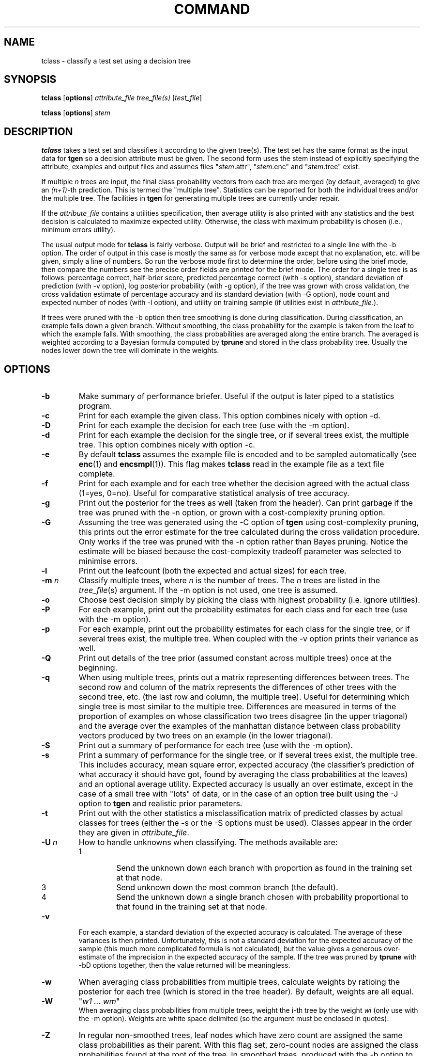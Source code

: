 .TH COMMAND 1 local
.SH NAME
tclass \- classify a test set using a decision tree
.SH SYNOPSIS
.B tclass 
[\fBoptions\fR] \fIattribute_file tree_file(s)\fR [\fItest_file\fR]
.PP
.B tclass 
[\fBoptions\fR] \fIstem\fR
.SH DESCRIPTION
.PP
.B tclass 
takes a test set and classifies it according to the given tree(s).
The test set has the same format as the input data for \fBtgen\fR
so a decision attribute must be given.  The second form uses the stem
instead of explicitly specifying the attribute, examples and output
files and assumes files
"\fIstem\fR.attr", "\fIstem\fR.enc" and "\fIstem\fR.tree"
exist.

If multiple \fIn\fR
trees are input, the final class probability vectors from each tree
are merged (by default, averaged) to give an
\fI(n+1)\fR-th
prediction.  This is termed the "multiple tree".  Statistics can be
reported for both the individual trees and/or the multiple tree.
The facilities in 
.B tgen
for generating multiple trees are currently under repair.
.PP
If the \fIattribute\_file\fR contains a utilities specification, then average
utility is also printed with any statistics and the best decision is
calculated to maximize expected utility.  Otherwise, the class with
maximum probability is chosen (i.e., minimum errors utility).
.PP
The usual output mode for 
.B tclass
is fairly verbose.
Output will be brief and restricted to a single line with the
\-b option.
The order of output in this case
is mostly the same as for verbose mode
except that no explanation, etc. will be given,
simply a line of numbers.
So run the verbose mode first to determine the order,
before using the brief mode,
then compare the numbers see the precise order fields are printed 
for the brief mode.
The order for a single tree is as follows:
percentage correct, half-brier score, predicted percentage correct
(with \-s option),
standard deviation of prediction (with \-v option),
log posterior probability (with \-g option),
if the tree was grown with cross validation,
the cross validation estimate of
percentage accuracy and its standard deviation (with \-G option),
node count and expected number of nodes (with \-l option),
and utility on training sample (if utilities exist in \fIattribute_file\fR.).
.PP
If trees were pruned with the \-b option then tree smoothing
is done during classification.
During classification, an example falls down a given branch.
Without smoothing, the class probability for the example
is taken from the leaf to which the example falls.
With smoothing, the class probabilities are averaged
along the entire branch.  The averaged is weighted
according to a Bayesian formula computed by \fBtprune\fR
and stored in the class probability tree.
Usually the nodes lower down the tree will dominate in the weights.

.SH OPTIONS
.TP
.B \-b
Make summary of performance briefer.
Useful if the output is later piped to a statistics program.
.TP
.B \-c
Print for each example the given class.  This option combines nicely
with option \-d.
.TP
.B \-D
Print for each example the decision for each tree 
(use with the \-m option).
.TP
.B \-d
Print for each example the decision for the single tree, or if several
trees exist, the multiple tree.  This option combines nicely with
option \-c.
.TP
.B \-e
By default
.B tclass
assumes the example file is encoded and to be sampled automatically
(see \fBenc\fR(1) and \fBencsmpl\fR(1)).
This flag makes
.B tclass
read in the example file as a text file complete.
.TP
.B \-f
Print for each example and for each tree
whether the decision agreed with the actual class (1=yes, 0=no).
Useful for comparative statistical analysis of tree accuracy.
.TP
.B \-g
Print out the posterior for the trees as well (taken from the header).
Can print garbage if the tree was pruned with the \-n option,
or grown with a cost-complexity pruning option.
.TP
.B \-G
Assuming the tree was generated using the \-C option of
\fBtgen\fR 
using cost-complexity pruning,
this prints out the error estimate for the tree
calculated during the cross validation procedure.
Only works if the tree was pruned with the \-n
option rather than Bayes pruning.
Notice the estimate will be biased because the cost-complexity
tradeoff parameter was selected to minimise errors.
.TP
.B \-l
Print out the leafcount (both the expected and actual sizes) for each tree.
.TP
.B \-m \fIn\fR
Classify multiple trees,
where \fIn\fR is the number of trees.
The \fIn\fR trees are listed in the \fItree_file\fR(s) argument.
If the \-m option is not used,
one tree is assumed.
.TP
.B \-o
Choose best decision simply by picking the class with highest probability
(i.e. ignore utilities).
.TP
.B \-P
For each example,
print out the probability estimates for each class and for each tree
(use with the \-m option).
.TP
.B \-p
For each example,
print out the probability estimates for each class 
for the single tree, or if several trees exist, the multiple tree.
When coupled with the \-v option prints their variance as well.
.TP
.B \-Q
Print out details of the tree prior (assumed constant across multiple trees)
once at the beginning.
.TP
.B \-q
When using multiple trees, prints out a matrix representing 
differences between trees.
The second row and column of the matrix represents the differences
of other trees with the second tree, etc.
(the last row and column, the multiple tree).
Useful for determining which single tree is most similar to the multiple tree.
Differences are measured in terms of the proportion of examples
on whose classification two trees disagree
(in the upper triagonal)
and the average over the examples of the manhattan distance
between class probability vectors produced by two trees
on an example (in the lower triagonal).
.TP
.B \-S
Print out a summary of performance for each tree
(use with the \-m option).
.TP
.B \-s
Print a summary of performance
for the single tree, or if several trees exist, the multiple tree.
This includes
accuracy, mean square error, expected accuracy
(the classifier's prediction of what accuracy it should have got,
found by averaging the class probabilities at the leaves)
and an optional average utility. 
Expected accuracy is usually an over estimate,
except in the case of a small tree with "lots" of data,
or in the case of an option tree built using
the \-J option to \fBtgen\fR and realistic prior parameters.
.TP
.B \-t
Print out with the other statistics a misclassification matrix
of predicted classes by actual classes for trees
(either the \-s or the \-S options must be used).
Classes appear in the order they are given in 
\fIattribute\_file\fR.
.TP
.B \-U \fIn\fR
How to handle unknowns when classifying.
The methods available are:
.RS
.TP 
1  
Send the unknown down each branch with proportion
as found in the training set at that node.
.TP  
3  
Send unknown down the most common branch (the default).  
.TP  
4  
Send the unknown down a single branch chosen
with probability proportional to
that found in the training set at that node.
.RE
.TP
.B \-v
For each example, a standard deviation of the expected accuracy
is calculated.
The average of these variances is then printed.
Unfortunately, this is not a standard deviation for the
expected accuracy of the sample
(this much more complicated formula is not calculated),
but the value gives a generous over-estimate of the imprecision in the
expected accuracy of the sample.
If the tree was pruned by \fBtprune\fR with \-bD options together,
then the value returned will be meaningless.
.TP
.B \-w
When averaging class probabilities from multiple trees,
calculate weights by ratioing the posterior for each tree
(which is stored in the tree header).
By default, weights are all equal.
.TP
.B \-W
"\fIw1 ... wm\fR"
.br
When averaging class probabilities from multiple trees,
weight the i-th tree by the weight \fIwi\fR
(only use with the \-m option).
Weights are white space delimited
(so the argument must be enclosed in quotes).
.TP
.B \-Z 
In regular non-smoothed trees, leaf nodes which have zero count
are assigned the same class probabilities as their parent. 
With this flag set, zero-count nodes
are assigned the class probabilities found at the root of the tree.
In smoothed trees, produced with the \-b option to \fBtprune\fR,
this option is ignored because smoothing makes class probabilities
equal to the priors.

.SH "SEE ALSO"
.br
.IR tgen (1),
.IR tprune (1),
.IR mktree (1),
.IR ttest (1).
